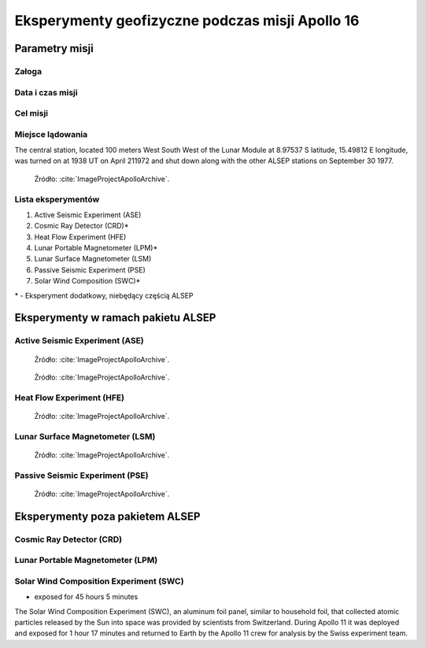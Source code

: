 ************************************************
Eksperymenty geofizyczne podczas misji Apollo 16
************************************************


Parametry misji
===============

Załoga
------

Data i czas misji
-----------------

Cel misji
---------

Miejsce lądowania
-----------------
The central station, located 100 meters West South West of the Lunar Module at 8.97537 S latitude, 15.49812 E longitude, was turned on at 1938 UT on April 211972 and shut down along with the other ALSEP stations on September 30 1977.

.. figure:: img/apollo16-setup.png
    :name: figure-alsep-apollo16-setup

    Źródło: :cite:`ImageProjectApolloArchive`.

.. todo:: podpis dla Figure

Lista eksperymentów
-------------------
#. Active Seismic Experiment (ASE)
#. Cosmic Ray Detector (CRD)*
#. Heat Flow Experiment (HFE)
#. Lunar Portable Magnetometer (LPM)*
#. Lunar Surface Magnetometer (LSM)
#. Passive Seismic Experiment (PSE)
#. Solar Wind Composition (SWC)*

\* - Eksperyment dodatkowy, niebędący częścią ALSEP


Eksperymenty w ramach pakietu ALSEP
===================================

Active Seismic Experiment (ASE)
-------------------------------
.. figure:: img/apollo16-ASE1.jpg
    :name: figure-alsep-apollo16-ASE1

    Źródło: :cite:`ImageProjectApolloArchive`.

.. todo:: podpis dla Figure

.. figure:: img/apollo16-ASE2.jpg
    :name: figure-alsep-apollo16-ASE2

    Źródło: :cite:`ImageProjectApolloArchive`.

.. todo:: podpis dla Figure

Heat Flow Experiment (HFE)
--------------------------
.. figure:: img/apollo16-HFE.jpg
    :name: figure-alsep-apollo16-HFE

    Źródło: :cite:`ImageProjectApolloArchive`.

.. todo:: podpis dla Figure

Lunar Surface Magnetometer (LSM)
--------------------------------
.. figure:: img/apollo16-LSM.jpg
    :name: figure-alsep-apollo16-LSM

    Źródło: :cite:`ImageProjectApolloArchive`.

.. todo:: podpis dla Figure

Passive Seismic Experiment (PSE)
--------------------------------
.. figure:: img/apollo16-PSE.jpg
    :name: figure-alsep-apollo16-PSE

    Źródło: :cite:`ImageProjectApolloArchive`.

.. todo:: podpis dla Figure


Eksperymenty poza pakietem ALSEP
================================

Cosmic Ray Detector (CRD)
-------------------------

Lunar Portable Magnetometer (LPM)
---------------------------------

Solar Wind Composition Experiment (SWC)
---------------------------------------
* exposed for 45 hours 5 minutes

The Solar Wind Composition Experiment (SWC), an aluminum foil panel, similar to household foil, that collected atomic particles released by the Sun into space was provided by scientists from Switzerland.  During Apollo 11 it was deployed and exposed for 1 hour 17 minutes and returned to Earth by the Apollo 11 crew for analysis by the Swiss experiment team.
